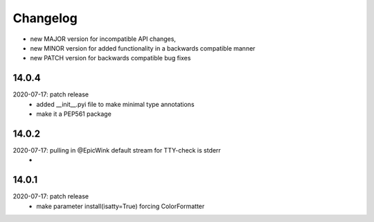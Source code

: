 Changelog
=========

- new MAJOR version for incompatible API changes,
- new MINOR version for added functionality in a backwards compatible manner
- new PATCH version for backwards compatible bug fixes


14.0.4
------------
2020-07-17: patch release
    - added __init__.pyi file to make minimal type annotations
    - make it a PEP561 package

14.0.2
------------
2020-07-17: pulling in @EpicWink default stream for TTY-check is stderr
    -

14.0.1
------
2020-07-17: patch release
    - make parameter install(isatty=True) forcing ColorFormatter
